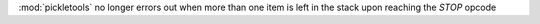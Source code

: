 :mod:`pickletools` no longer errors out when more than one item is left in the stack upon reaching the `STOP` opcode
